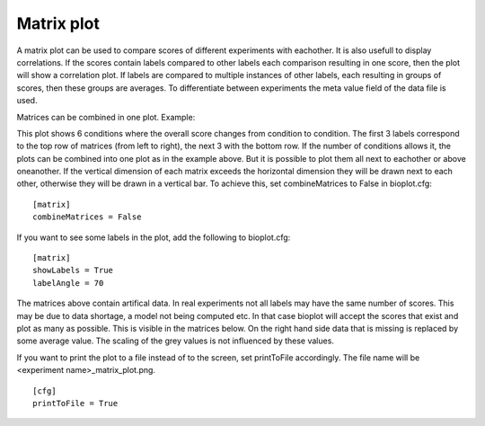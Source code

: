 .. _rst_matrixplot:

Matrix plot
===========

A matrix plot can be used to compare scores of different experiments with eachother. It is also usefull to display correlations. If the scores contain labels compared to other labels each comparison resulting in one score, then the plot will show a correlation plot. If labels are compared to multiple instances of other labels, each resulting in groups of scores, then these groups are averages.
To differentiate between experiments the meta value field of the data file is used. 

Matrices can be combined in one plot. Example:

.. image:: images/matrix_data_6conditions.png

This plot shows 6 conditions where the overall score changes from condition to condition. The first 3 labels
correspond to the top row of matrices (from left to right), the next 3 with the bottom row.
If the number of conditions allows it, the plots can be combined into one plot as in the example above.
But it is possible to plot them all next to eachother or above oneanother. If the vertical dimension of each matrix exceeds the horizontal dimension they will be drawn next to each other, otherwise they will be drawn in a vertical bar. To achieve this, set combineMatrices to False in bioplot.cfg: ::

    [matrix]
    combineMatrices = False

.. image:: images/matrix_data_horizontal_6conditions.png

If you want to see some labels in the plot, add the following to bioplot.cfg: ::

    [matrix]
    showLabels = True
    labelAngle = 70

.. image:: images/matrix_data_6conditions_with_labels.png

The matrices above contain artifical data. In real experiments not all labels may have the same number of scores. This may be due to data shortage, a model not being computed etc. In that case bioplot will accept the scores that exist and plot as many as possible. This is visible in the matrices below. On the right hand side data that is missing is replaced by some average value. The scaling of the grey values is not influenced by these values.

.. image:: images/real_data_matrix_plot.png

If you want to print the plot to a file instead of to the screen, set printToFile accordingly.
The file name will be <experiment name>_matrix_plot.png. ::

        [cfg]
        printToFile = True
